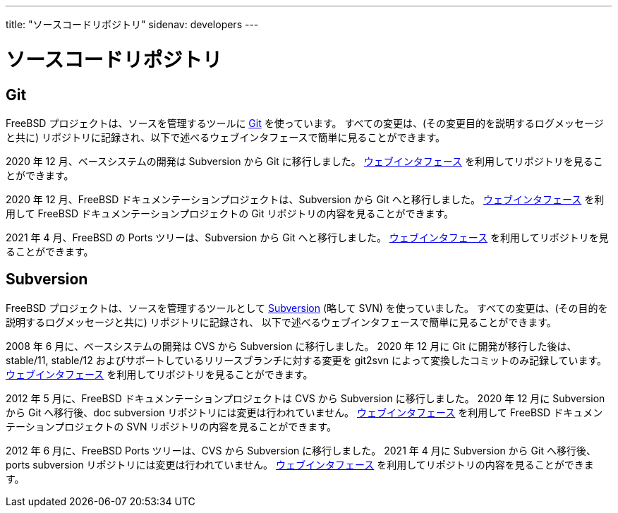 ---
title: "ソースコードリポジトリ"
sidenav: developers
---

= ソースコードリポジトリ

== Git

FreeBSD プロジェクトは、ソースを管理するツールに
https://git-scm.com/[Git] を使っています。
すべての変更は、(その変更目的を説明するログメッセージと共に) リポジトリに記録され、以下で述べるウェブインタフェースで簡単に見ることができます。

2020 年 12 月、ベースシステムの開発は Subversion から Git に移行しました。
https://cgit.FreeBSD.org/src/[ウェブインタフェース] を利用してリポジトリを見ることができます。

2020 年 12 月、FreeBSD ドキュメンテーションプロジェクトは、Subversion から Git へと移行しました。
https://cgit.FreeBSD.org/doc/[ウェブインタフェース] を利用して FreeBSD ドキュメンテーションプロジェクトの Git リポジトリの内容を見ることができます。

2021 年 4 月、FreeBSD の Ports ツリーは、Subversion から Git へと移行しました。
https://cgit-dev.FreeBSD.org/ports/[ウェブインタフェース] を利用してリポジトリを見ることができます。

== Subversion

FreeBSD プロジェクトは、ソースを管理するツールとして https://subversion.apache.org/[Subversion] (略して SVN) を使っていました。
すべての変更は、(その目的を説明するログメッセージと共に) リポジトリに記録され、 以下で述べるウェブインタフェースで簡単に見ることができます。

2008 年 6 月に、ベースシステムの開発は CVS から Subversion に移行しました。
2020 年 12 月に Git に開発が移行した後は、stable/11, stable/12 およびサポートしているリリースブランチに対する変更を git2svn によって変換したコミットのみ記録しています。
https://svnweb.FreeBSD.org/base/[ウェブインタフェース] を利用してリポジトリを見ることができます。

2012 年 5 月に、FreeBSD ドキュメンテーションプロジェクトは CVS から Subversion に移行しました。
2020 年 12 月に Subversion から Git へ移行後、doc subversion リポジトリには変更は行われていません。
https://svnweb.FreeBSD.org/doc/[ウェブインタフェース] を利用して FreeBSD ドキュメンテーションプロジェクトの SVN リポジトリの内容を見ることができます。

2012 年 6 月に、FreeBSD Ports ツリーは、CVS から Subversion に移行しました。
2021 年 4 月に Subversion から Git へ移行後、ports subversion リポジトリには変更は行われていません。
https://svnweb.FreeBSD.org/ports/[ウェブインタフェース] を利用してリポジトリの内容を見ることができます。
